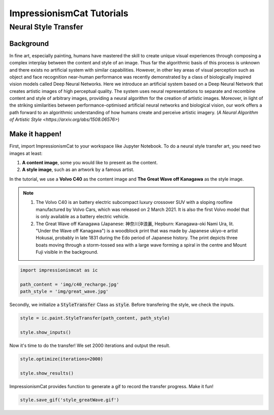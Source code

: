 ImpressionismCat Tutorials
**************************

Neural Style Transfer
=====================

Background
----------

In fine art, especially painting, humans have mastered the skill to create unique visual experiences through composing a complex interplay between the content and style of an image. Thus far the algorithmic basis of this process is unknown and there exists no artificial system with similar capabilities. However, in other key areas of visual perception such as object and face recognition near-human performance was recently demonstrated by a class of biologically inspired vision models called Deep Neural Networks. Here we introduce an artificial system based on a Deep Neural Network that creates artistic images of high perceptual quality. The system uses neural representations to separate and recombine content and style of arbitrary images, providing a neural algorithm for the creation of artistic images. Moreover, in light of the striking similarities between performance-optimised artificial neural networks and biological vision, our work offers a path forward to an algorithmic understanding of how humans create and perceive artistic imagery. (`A Neural Algorithm of Artistic Style <https://arxiv.org/abs/1508.06576>`)

.. image:: images/vgg19.jpeg
  :align: center


Make it happen!
---------------

First, import ImpressionismCat to your workspace like Jupyter Notebook. To do a neural style transfer art, you need two images at least:

1. **A content image**, some you would like to present as the content.
2. **A style image**, such as an artwork by a famous artist.

In the tutorial, we use a **Volvo C40** as the content image and **The Great Wave off Kanagawa** as the style image. 

.. note::

    1. The Volvo C40 is an battery electric subcompact luxury crossover SUV with a sloping roofline manufactured by Volvo Cars, which was released on 2 March 2021. It is also the first Volvo model that is only available as a battery electric vehicle.

    2. The Great Wave off Kanagawa (Japanese: 神奈川沖浪裏, Hepburn: Kanagawa-oki Nami Ura, lit. "Under the Wave off Kanagawa") is a woodblock print that was made by Japanese ukiyo-e artist Hokusai, probably in late 1831 during the Edo period of Japanese history. The print depicts three boats moving through a storm-tossed sea with a large wave forming a spiral in the centre and Mount Fuji visible in the background. 

.. code-block:: Python

    import impressionismcat as ic
    
    path_content = 'img/c40_recharge.jpg'
    path_style = 'img/great_wave.jpg'

Secondly, we initialize a :code:`StyleTransfer` Class as :code:`style`. Before transfering the style, we check the inputs. 

.. code-block:: Python

    style = ic.paint.StyleTransfer(path_content, path_style)
    
    style.show_inputs()

.. image:: images/inputs.png
  :align: center

Now it's time to do the transfer! We set 2000 iterations and output the result.

.. code-block:: Python

    style.optimize(iterations=2000)
    
    style.show_results()

.. image:: images/result.png
  :align: center

ImpressionismCat provides function to generate a gif to record the transfer progress. Make it fun!

.. code-block:: Python

    style.save_gif('style_greatWave.gif')

.. image:: images/style_greatwave.gif
  :align: center

